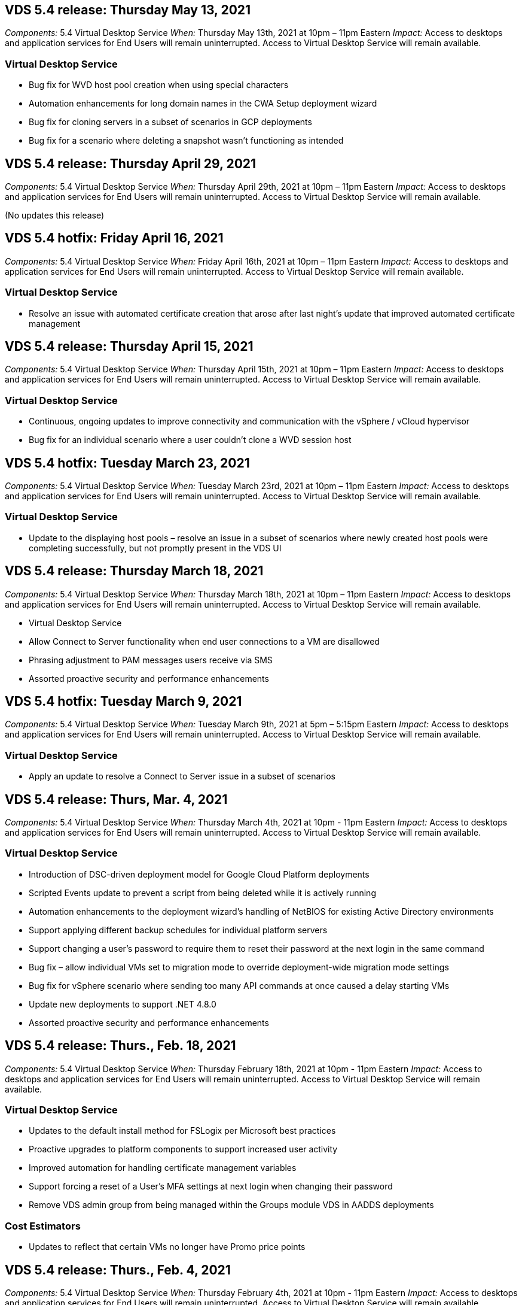 
////

Comments Sections:
Used in: sub.Reference.Release_Notes.vds_v5.4_release_notes.adoc

////

==  VDS 5.4 release: Thursday May 13, 2021
_Components:_ 5.4 Virtual Desktop Service
_When:_ Thursday May 13th, 2021 at 10pm – 11pm Eastern
_Impact:_ Access to desktops and application services for End Users will remain uninterrupted. Access to Virtual Desktop Service will remain available.

=== Virtual Desktop Service
* Bug fix for WVD host pool creation when using special characters
* Automation enhancements for long domain names in the CWA Setup deployment wizard
* Bug fix for cloning servers in a subset of scenarios in GCP deployments
* Bug fix for a scenario where deleting a snapshot wasn’t functioning as intended

== VDS 5.4 release: Thursday April 29, 2021
_Components:_ 5.4 Virtual Desktop Service
_When:_ Thursday April 29th, 2021 at 10pm – 11pm Eastern
_Impact:_ Access to desktops and application services for End Users will remain uninterrupted. Access to Virtual Desktop Service will remain available.

(No updates this release)

== VDS 5.4 hotfix: Friday April 16, 2021
_Components:_ 5.4 Virtual Desktop Service
_When:_ Friday April 16th, 2021 at 10pm – 11pm Eastern
_Impact:_ Access to desktops and application services for End Users will remain uninterrupted. Access to Virtual Desktop Service will remain available.

=== Virtual Desktop Service

* Resolve an issue with automated certificate creation that arose after last night’s update that improved automated certificate management

== VDS 5.4 release: Thursday April 15, 2021
_Components:_ 5.4 Virtual Desktop Service
_When:_ Thursday April 15th, 2021 at 10pm – 11pm Eastern
_Impact:_ Access to desktops and application services for End Users will remain uninterrupted. Access to Virtual Desktop Service will remain available.

=== Virtual Desktop Service
* Continuous, ongoing updates to improve connectivity and communication with the vSphere / vCloud hypervisor
* Bug fix for an individual scenario where a user couldn’t clone a WVD session host

== VDS 5.4 hotfix: Tuesday March 23, 2021
_Components:_ 5.4 Virtual Desktop Service
_When:_ Tuesday March 23rd, 2021 at 10pm – 11pm Eastern
_Impact:_ Access to desktops and application services for End Users will remain uninterrupted. Access to Virtual Desktop Service will remain available.

=== Virtual Desktop Service
* Update to the displaying host pools – resolve an issue in a subset of scenarios where newly created host pools were completing successfully, but not promptly present in the VDS UI

== VDS 5.4 release: Thursday March 18, 2021
_Components:_ 5.4 Virtual Desktop Service
_When:_ Thursday March 18th, 2021 at 10pm – 11pm Eastern
_Impact:_ Access to desktops and application services for End Users will remain uninterrupted. Access to Virtual Desktop Service will remain available.

* Virtual Desktop Service
* Allow Connect to Server functionality when end user connections to a VM are disallowed
* Phrasing adjustment to PAM messages users receive via SMS
* Assorted proactive security and performance enhancements

== VDS 5.4 hotfix: Tuesday March 9, 2021
_Components:_ 5.4 Virtual Desktop Service
_When:_ Tuesday March 9th, 2021 at 5pm – 5:15pm Eastern
_Impact:_ Access to desktops and application services for End Users will remain uninterrupted. Access to Virtual Desktop Service will remain available.

=== Virtual Desktop Service
* Apply an update to resolve a Connect to Server issue in a subset of scenarios

== VDS 5.4 release: Thurs, Mar. 4, 2021
_Components:_ 5.4 Virtual Desktop Service
_When:_ Thursday March 4th, 2021 at 10pm - 11pm Eastern
_Impact:_ Access to desktops and application services for End Users will remain uninterrupted. Access to Virtual Desktop Service will remain available.

=== Virtual Desktop Service
* Introduction of DSC-driven deployment model for Google Cloud Platform deployments
* Scripted Events update to prevent a script from being deleted while it is actively running
* Automation enhancements to the deployment wizard’s handling of NetBIOS for existing Active Directory environments
* Support applying different backup schedules for individual platform servers
* Support changing a user’s password to require them to reset their password at the next login in the same command
* Bug fix – allow individual VMs set to migration mode to override deployment-wide migration mode settings
* Bug fix for vSphere scenario where sending too many API commands at once caused a delay starting VMs
* Update new deployments to support .NET 4.8.0
* Assorted proactive security and performance enhancements

== VDS 5.4 release: Thurs., Feb. 18, 2021
_Components:_ 5.4 Virtual Desktop Service
_When:_ Thursday February 18th, 2021 at 10pm - 11pm Eastern
_Impact:_ Access to desktops and application services for End Users will remain uninterrupted. Access to Virtual Desktop Service will remain available.

=== Virtual Desktop Service
* Updates to the default install method for FSLogix per Microsoft best practices
* Proactive upgrades to platform components to support increased user activity
* Improved automation for handling certificate management variables
* Support forcing a reset of a User’s MFA settings at next login when changing their password
* Remove VDS admin group from being managed within the Groups module VDS in AADDS deployments

=== Cost Estimators
* Updates to reflect that certain VMs no longer have Promo price points

== VDS 5.4 release: Thurs., Feb. 4, 2021
_Components:_ 5.4 Virtual Desktop Service
_When:_ Thursday February 4th, 2021 at 10pm - 11pm Eastern
_Impact:_ Access to desktops and application services for End Users will remain uninterrupted. Access to Virtual Desktop Service will remain available.

=== Virtual Desktop Service
* Improved variable handling when using Connect to Server functionality
* API – side functionality for reboot and multi-select reboot functionality
* Deployment automation enhancements in Google Cloud Platform
* Improved handling of Google Cloud Platform deployments that are powered off

== VDS 5.4 release: Thurs., January 21, 2021
_Components:_ 5.4 Virtual Desktop Service
_When:_ Thursday January 21st, 2021 at 10pm - 11pm Eastern
_Impact:_ Access to desktops and application services for End Users will remain uninterrupted. Access to Virtual Desktop Service will remain available.

=== Virtual Desktop Service
* Removal of TSD1 VMs from deployments selecting PaaS services for data management
* Assorted proactive security and performance enhancements
* Process streamlining for multi-server deployment configurations
* Bug fix for a specific configuration for a deployment in GCP
* Bug fix for creating Azure Files shares via the Command Center
* Update to provide Server 2019 as an OS in GCP

=== Cost Estimators
* Assorted proactive security and performance enhancements

== VDS 5.4 hotfix: Mon. January 18, 2021
_Components:_ 5.4 Virtual Desktop Service
_When:_ Monday January 18th, 2021 at 10pm – 11pm Eastern
_Impact:_ Access to desktops and application services for End Users will remain uninterrupted. Access to Virtual Desktop Service will remain available.

=== Virtual Desktop Service

* VDS will be applying an update to deployments leveraging SendGrid for SMTP relay
* SendGrid is introducing a breaking change on Wednesday 1/20
* The VDS team had already been investigating upgrades to SendGrid
* We have been aware of this coming change and have  tested and validated an alternative (Postmark)
* In addition to mitigating a breaking change, the VDS team has seen improved reliability and performance
increases in deployments leveraging Postmark instead of SendGrid


== VDS 5.4 hotfix: Fri. January 8, 2021
_Components:_ 5.4 Virtual Desktop Service
_When:_ Wednesday January  8th, 2021 at 12pm – 12:05pm Eastern
_Impact:_ Access to desktops and application services for End Users will remain uninterrupted. Access to Virtual Desktop Service will remain available.

=== Virtual Desktop Service
* Brief, subsequent update to ensure that VDCTools is current in all deployments
** By design, updates to VDCTools are applied intelligently – the update waits until no actions are being taken, then automatically completes any actions taken during the brief update period


== VDS 5.4 release: Thurs., January 7, 2021
_Components:_ 5.4 Virtual Desktop Service
_When:_ Thursday January 7th, 2021 at 10pm - 11pm Eastern
_Impact:_ Access to desktops and application services for End Users will remain uninterrupted. Access to Virtual Desktop Service will remain available.

=== Virtual Desktop Service
* Assorted proactive security and performance enhancements
* Text update – change the Command Center action from Create Azure File Share to Create Azure Files Share
* Process enhancement for using Command Center to update Data/Home/Pro folders

=== Cost Estimators
* Assorted proactive security and performance enhancements

== VDS 5.4 release: Thurs., December 17, 2020
_Components:_ 5.4 Virtual Desktop Service
_When:_ Thursday December 17th,  2020 at 10pm - 11pm Eastern
_Impact:_ Access to desktops and application services for End Users will remain uninterrupted. Access to Virtual Desktop Service will remain available.

NOTE: The next release will be on Thursday January 7th, 2021 instead of New Year’s Eve 2020.

=== Virtual Desktop Service
* Improved deployment automation when using Azure NetApp Files
* Enhancement to Provisioning Collections with updated Windows 10 images
* Update to VCC to better support variables in multi-site configurations
* Minor proactive security enhancement to Sites functionality
* API enhancements to Peak Live Scaling functionality within Live Scaling
* General usability and text clarity improvements in DC Config
* Assorted behind the scenes bug fixes and security enhancements

== VDS 5.4 release: Thurs., December 3, 2020
_Components:_ 5.4 Virtual Desktop Service
_When:_ Thursday December 3rd, 2020 at 10pm - 11pm Eastern
_Impact:_ Access to desktops and application services for End Users will remain uninterrupted. Access to Virtual Desktop Service will remain available.

=== Virtual Desktop Service
* Update to the FSLogix installation method
* Ongoing proactive security measures

=== VDS Setup
* Update to Azure NetApp Files deployment automation – support creating:
* 4 TB Capacity Pool/Volume at minimum
* 500 TB Capacity Pool/100 TB Volume at maximum
* Improved variable handling for advanced deployment options

=== Cost Estimators
* Removal of disk operations from the Google Cost Estimator
* Updates reflecting new services available by region in the Azure Cost Estimator

== VDS 5.4 release: Thurs., November 19, 2020
_Components:_ 5.4 Virtual Desktop Service
_When:_ Thursday November 19th, 2020 at 10pm - 11pm Eastern
_Impact:_ Access to desktops and application services for End Users will remain uninterrupted. Access to Virtual Desktop Service will remain available.

=== VDS
* Privileged Account Management (PAM) emails now include deployment code details
* Permissions streamlining for Azure Active Directory Domain Services (AADDS) deployments
* Improved clarity for admins looking to perform admin tasks in a deployment that is completely powered down
* Bug fix for an error prompt that appeared when a VDS admin viewing RemoteApp App Group details for a host pool that is powered down
* Phrasing update to API Users to reflect that they are VDS API Users
* Faster results for returning the Data Center Status report
* Improved handling of variables for daily actions (nightly reboots, for example) for VMs
* Bug fix for a scenario where IP Addresses entered in DC Config were not saving correctly
* Bug fix for a scenario where unlocking an admin account didn’t function as intended

=== VDS Setup
* Form factor update – resolve a scenario where action buttons in the VDS Setup wizard were truncated

== VDS 5.4 release: Thurs., November 5, 2020

_Components:_ 5.4 Virtual Desktop Service
_When:_ Thursday November 5th, 2020 at 10pm - 11pm Eastern
_Impact:_ Access to desktops and application services for End Users will remain uninterrupted. Access to Virtual Desktop Service will remain available.

=== VDS
* Introduction of scale-out mechanism for Sites in Command Center – use another Azure subscription with the same Tenant ID and Client ID
* Creation of VMs with the Data role now deploy as the VM selected in the VDS UI but will fall back to the default specified for the deployment if the VM selected is not available
* General enhancements to Workload Scheduling and Live Scaling
* Bug fix for Apply All checkbox for admin permissions
* Bug fix for a display issue when showing apps selected in a RemoteApp App Group
* Bug fix for an error prompt a subset of users see when accessing the Command Center
* Automated process improvements for manual certificate installs on HTML5 gateway VMs
* Ongoing proactive security measures

=== VDS Setup
* Improved Azure NetApp Files orchestration
* Ongoing enhancements to gracefully handle Azure deployment variables
* New Active Directory deployments will automatically have the Active Directory Recycle Bin feature enabled
* Improved deployment orchestration for Google Cloud Platform

== VDS 5.4 hotfix: Wed. October 28, 2020

_Components:_ 5.4 Virtual Desktop Service
_When:_ Wednesday October 28th, 2020 at 10pm - 11pm Eastern
_Impact:_ Access to desktops and application services for End Users will remain uninterrupted. Access to Virtual Desktop Service will remain available.

=== VDS Setup

* Bug fix for a scenario where network details couldn't be entered properly in the deployment wizard

== VDS 5.4 release: Thurs., October 22, 2020

_Components:_ 5.4 Virtual Desktop Service
_When:_ Thursday October 22nd, 2020 at 10pm - 11pm Eastern
_Impact:_ Access to desktops and application services for End Users will remain uninterrupted. Access to Virtual Desktop Service will remain available.

=== VDS
* If a VDS admin deletes a WVD host pool, automatically unassign users from that host pool
* Introduce improved, renamed automation driver – Command Center – in CWMGR1
* Bug fix for Workload Scheduling behavior in a Bug fix for updating site details when that resides in AWS
* Bug fix for Wake on Demand activation with specific Live Scaling settings applied
* Bug fix for creating a second site when incorrect settings were in place in the original site
* Ease of use improvements for Static IP details in DC Config
* Naming convention update to admin permissions – update Data Center permissions to Deployment permissions
* Update to reflect that fewer database entries are needed in single server deployment builds
* Update to manual AADDS deployment process update to streamline permissions
* Bug fix for reporting in VDS when changing the dates the report should return
* Bug fix for creating a Windows Server 2012 R2 template via Provisioning Collections
* Assorted performance improvements

=== VDS Setup
* Deployment automation enhancements for primary domain controller and DNS components of a deployment
* Assorted updates to support selecting from a list of available networks in a future release

=== Cost Estimators
* Improved handling of adding SQL to VMs

=== REST API
* New API call to identify which Azure regions are valid and available for a subscription
* New API call to identify if a customer has Cloud Insights access
* New API call to identify if a customer has Cloud Insights activated for their Cloud Workspace environment

== VDS 5.4 hotfix: Wed., October 13, 2020
_Components:_ 5.4 Virtual Desktop Service
_When:_ Wednesday October 13th, 2020 at 10pm -11pm Eastern
_Impact:_ Access to desktops and application services for End Users will remain uninterrupted. Access to Virtual Desktop Service will remain available.

=== Cost Estimators
* Bug fix for an issue where a scenario in the Azure Cost Estimator where RDS VMs applied OS pricing improperly
* Bug fix for a scenario where selecting storage PaaS services in the Azure Cost Estimator and Google Cost Estimator resulted in an inflated price per VDI user

== VDS 5.4 release: Thurs., October 8, 2020

_Components:_ 5.4 Virtual Desktop Service
_When:_ Thursday October 8th, 2020 at 10pm - 11pm Eastern
_Impact:_ Access to desktops and application services for End Users will remain uninterrupted. Access to Virtual Desktop Service will remain available.

=== VDS
* Stability enhancements when creating a VM during hours in which Workload Scheduling is applied
* Bug fix for a display issue when creating new App Services
* Dynamically confirm the presences of .NET and ThinPrint for non-Azure deployments
* Bug fix for a display issue when reviewing the provisioning status of a Workspace
* Bug fix for creating a VM in vSphere with a specific combination of settings
* Bug fix for a checkbox error under a set of permissions
* Bug fix for a display issue where duplicate gateways were being displayed in DCConfig
* Branding updates

=== Cost Estimators
* Update to the display the CPU scaling details per workload type

== VDS 5.4 hotfix: Wed., September 30, 2020
_Components:_ 5.4 Virtual Desktop Service
_When:_ Wednesday September 30th, 2020 at 9pm -10pm Eastern
_Impact:_ Access to desktops and application services for End Users will remain uninterrupted. Access to Virtual Desktop Service will remain available.

=== VDS
* Bug fix for an issue where a subset of App Services VMs were improperly tagged as cache VMs
* Upgrade to underlying SMTP configuration to mitigate email relay account configuration issues
** Note: as this is now a control plane service, this results in a slimmer deployment footprint with fewer permissions/components in a customer's tenant
* Bug fix to prevent an admin using DCConfig from resetting the a service account's password

=== VDS Setup
* Improved handling of environment variables for Azure NetApp Files deployments
* Enhanced deployment automation - improved handling of environment variables to ensure required PowerShell components are present

=== REST API
* Introduction of API support for Azure deployments to leverage an existing Resource Group
*	Introduction of API support for existing AD deployments with different domain/NetBIOS names

== VDS 5.4 release: Thurs., September 24, 2020

_Components:_ 5.4 Virtual Desktop Service
_When:_ Thursday September 24th, 2020 at 10pm - 11pm Eastern
_Impact:_ Access to desktops and application services for End Users will remain uninterrupted. Access to Virtual Desktop Service will remain available.


=== VDS
* Performance enhancement – the list of users for which Cloud Workspaces can be enabled will now populate faster
* Bug fix for handling site-specific WVD session host server imports
* Deployment automation enhancement - introducing an optional setting to direct AD requests to CWMGR1
* Improved handling of variables when importing servers to ensure that CWAgent is installed properly
* Introduce additional RBAC controls over TestVDCTools – require membership in the CW-Infrastructure group for access
* Fine tuning of permissions – grant admins in the CW-CWMGRAccess group access to registry entries for VDS settings
* Update for Wake on Demand for personal WVD host pools to reflect updates for the Spring Release – only power on the VM assigned to the user
* Update company code naming conventions in Azure deployments – this prevents an issue where Azure Backup cannot restore from a VM that starts with a number
* Replace deployment automation's use of Sendgrid for SMTP transmission with a global control plane to resolve an issue with SendGrid's back-end - this results in a slimmer deployment footprint with fewer permissions/components


=== VDS Setup
* Updates to VM quantity selections available in multi-server deployments

=== REST API
* Add Windows 2019 to GET /DataCenterProvisioning/OperatingSystems method
* Auto populate VDS admin first and last names when creating admins via the API method

=== Cost estimators
* Introduction of Google Cost Estimator and a prompt for which hyperscaler you want to use for your estimate - Azure or GCP
* Introduction of Reserved Instances in the Azure Cost Estimator
* Updated list of services available per updated Azure products available by region

== VDS 5.4 release: Thurs., September 10, 2020
_Components:_ 5.4 Virtual Desktop Service
_When:_ Thursday September 10th, 2020 at 10pm - 11pm Eastern
_Impact:_ Access to desktops and application services for End Users will remain uninterrupted. Access to Virtual Desktop Service will remain available.

=== Virtual Desktop Service
* Improved enforcement mechanism to confirm FSLogix is installed
* Support for multi-server configurations for Existing AD deployments
* Reduce the number of API calls used to return a list of Azure templates
* Improved management of users in WVD Spring Release / v2 host pools
* Referential link update in server resource nightly report
* Fix for changing administrative passwords to support improved, slimmer permission sets in AD
* Bug fix for creating VMs from a template via tools on CWMGR1
* Searches in VDS now point to content on docs.netapp.com
* Response time improvements for end users accessing the VDS admin interface with MFA enabled

=== VDS Setup
* Post-provisioning link now points to instructions here
* Updated choices for platform configuration for existing AD deployments
* Improvements to automated processes for Google Cloud Platform deployments

== VDS 5.4 hotfix: Tues., September 1, 2020

_Components:_  5.4 Virtual Desktop Service
_When:_  Tuesday September 1st, 2020 at 10pm -10:15pm Eastern
_Impact:_  Access to desktops and application services for End Users will remain uninterrupted. Access to Virtual Desktop Service will remain available.

=== VDS Setup

* Bug fix for a referential link in the WVD tab

== VDS 5.4 release: Thurs., August 27, 2020

_Components:_  5.4 Virtual Desktop Service
_When:_  Thursday August 27th, 2020 at 10pm – 11pm Eastern
_Impact:_  Access to desktops and application services for End Users will remain uninterrupted. Access to Virtual Desktop Service will remain available.

=== Virtual Desktop Service

* Introduction of the ability to use the VDS interface to automatically update WVD host pools from the Fall Release to the Spring release
* Streamlined automation to reflect recent updates resulting in a slimmer permission set required
* Deployment automation enhancements for GCP, AWS and vSphere deployments
* Bug fix for a Scripted Events scenario where date and time info was being displayed as current date and time
* Bug fix for deploying large quantities of WVD session host VMs at the same time
* Support for an increased amount of Azure VM types
* Support for an increased amount of GCP VM types
* Improved handling of variables during deployment
* Bug fix for vSphere deployment automation
* Bug fix for a scenario when disabling a Cloud Workspace for a user returned an unexpected result
* Bug fix for 3rd party apps and RemoteApp app use with MFA enabled
* Increased Service Board performance when a deployment is offline
* Updates to reflect NetApp logo/phrasing

== VDS Setup

* Introduction of a multi-server deployment option for native/greenfield Active Directory deployments
* Further deployment automation enhancements

=== Azure Cost Estimator

* Release of Azure Hybrid Benefits functionality
* Bug fix for a display issue when entering custom name information into VM details
* Bug fix for adjusting storage details in a specific sequence

== VDS 5.4 hotfix: Wed., August 19, 2020

_Components:_  5.4 Virtual Desktop Service
_When:_  Wednesday August 19th, 2020 at 5:20pm – 5:25pm Eastern
_Impact:_  Access to desktops and application services for End Users will remain uninterrupted. Access to Virtual Desktop Service will remain available.

=== VDS Setup

* Bug fix for variable handling to facilitate flexible automation
* Bug fix for DNS handling in a single deployment scenario
* Reduced membership requirements of CW-Infrastructure group

== VDS 5.4 hotfix: Tues., August 18, 2020

_Components:_  5.4 Virtual Desktop Service
_When:_  Tuesday August 18th, 2020 at 10pm – 10:15pm Eastern
_Impact:_  Access to desktops and application services for End Users will remain uninterrupted. Access to Virtual Desktop Service will remain available.

=== Azure Cost Estimator

* Bug fix for handling adding additional drives on certain VM types

== VDS 5.4 release: Thurs., August 13, 2020

_Components:_  5.4 Virtual Desktop Service
_When:_  Thursday August 13th, 2020 at 10pm – 11pm Eastern
_Impact:_  Access to desktops and application services for End Users will remain uninterrupted. Access to Virtual Desktop Service will remain available.

=== Virtual Desktop Service

* Add Connect to Server option for WVD session hosts from WVD module
* Bug fix for a subset of scenarios where additional admin accounts cannot be created
* Update naming convention for resource defaults – change Power User to VDI User

=== VDS Setup

* Automatically validate pre-approved network settings, further streamlining deployment workflows
* Reduced permission set required for existing AD deployments
* Allow domain names longer than 15 characters
* Text layout fix for a unique combination of selections
* Allow Azure deployments to continue if the Sendgrid component presents a temporary error

=== VDS Tools and Services

* Proactive security enhancements behind the scenes
* Additional Live Scaling performance enhancements
* Enhanced support for hyperscaler deployments with hundreds of sites
* Bug fix for a scenario where deploying multiple VMs in a single command only partially succeeded
* Improved message prompts when assigning invalid paths as the target for Data, Home and Profile data locations
* Bug fix for a scenario where creating VMs via Azure Backup didn’t function as intended
* Additional deployment validation steps added to GCP and AWS deployment process
* Additional options for managing external DNS entries
* Support for separate Resource Groups for VMs, VNETs, Services like Azure NetApp Files, Log Analytics Workspaces
* Minor back-end enhancements to the provisioning collection/image creation process

=== Azure Cost Estimator

* Add Ephemeral OS Disk support
* Improved tooltips for storage selections
* Disallow a scenario where a user became able to enter negative user counts
* Display the file server when using both WVD and File Server selections

== VDS 5.4 hotfix: Mon., August 3, 2020

_Components:_  5.4 Virtual Desktop Service
_When:_  Monday August 3rd, 2020 at 11pm – 11:05pm Eastern
_Impact:_  Access to desktops and application services for End Users will remain uninterrupted. Access to Virtual Desktop Service will remain available.

=== VDS Tools and Services

* Improved handling of variables during deployment automation

== VDS 5.4 release: Thurs., July 30, 2020

_Components:_  5.4 Virtual Desktop Service
_When:_  Thursday July 30th, 2020 at 10pm – 11pm Eastern
_Impact:_  Access to desktops and application services for End Users will remain uninterrupted. Access to Virtual Desktop Service will remain available.

=== Virtual Desktop Service

* Proactive security enhancements behind the scenes
* Improved performance monitoring behind the scenes
* Bug fix for a scenario where creating a new VDS admin presents a false positive alert

=== VDS Setup

* Reduced permission sets applied to administrative accounts during the deployment process in Azure
* Bug fix for a subset of trial account signups

=== VDS Tools and Services

* Improved handling of FSLogix install process
* Proactive security enhancements behind the scenes
* Improved data point collection for concurrent usage
* Improved handling of certificates for HTML5 connections
* Adjustment to DNS section layout for improved clarity
* Adjustment to Solarwinds monitoring workflow
* Updated handling of static IP addresses

=== Azure Cost Estimator

* Ask if the customer’s data needs to be HA and if so, define if cost and labor savings are available by leveraging a PaaS service like Azure NetApp Files
* Update and standardize default storage type for both WVD & RDS workloads to Premium SSD
* Behind the scenes performance enhancements
*
== VDS 5.4 hotfix: Thurs., July 23, 2020

_Components:_  5.4 Virtual Desktop Service
_When:_  Thursday July 23rd, 2020 at 10pm – 11pm Eastern
_Impact:_  Access to desktops and application services for End Users will remain uninterrupted. Access to Virtual Desktop Service will remain available.

=== VDS Setup
* Automation enhancements for DNS settings in Azure deployments
* General deployment automation checks and improvements

== VDS 5.4 release: Thurs., July 16, 2020

_Components:_  5.4 Virtual Desktop Service
_When:_  Thursday July 16th, 2020 at 10pm – 11pm Eastern
_Impact:_  Access to desktops and application services for End Users will remain uninterrupted. Access to Virtual Desktop Service will remain available.

=== Virtual Desktop Service

* Proactive security enhancements behind the scenes
* Streamlining the WVD App Group provisioning process by auto-selecting the WVD Workspace if only one WVD Workspace is present
* Performance improvements in the Workspace module via paginating Groups under the Users and Groups tab
* If VDS admins select Azure in the Deployments tab, direct the user to log into VDS Setup instead

=== VDS Setup

* Proactive security enhancements behind the scenes
* Improved layout to streamline the deployment workflow
* Enhanced descriptions for deployments using an existing Active Directory structure
* General enhancements and bug fixes for deployment automation

=== VDS Tools and Services

* Bug fix for TestVDCTools performance in single server deployments

=== REST API

* Usability enhancement for API consumption for Azure deployments – return usernames gathered even if first names are not defined on the user in Azure AD

=== HTML5 Login Experience

* Bug fix for Wake on Demand for session hosts leveraging the WVD Spring Release (WVD v2)
* Updates to reflect NetApp branding/phrasing

=== Azure Cost Estimator

* Display pricing dynamically by region
* Display whether relevant services are available in the region select to ensure that users understand whether the functionality desired will be available in that region. Those services are:
** Azure NetApp Files
** Azure Active Directory Domain Services
** NV and NV v4 (GPU enabled) Virtual Machines

== VDS 5.4 release: Fri., June 26, 2020

_Components:_  5.4 Virtual Desktop Service
_When:_  Thursday June 26, 2020 at 10pm – 11pm Eastern
_Impact:_  Access to desktops and application services for End Users will remain uninterrupted. Access to Virtual Desktop Service will remain available.

=== Virtual Desktop Service

As of Friday July 17th, 2020 the release of v5.4 is supported as a production release.
